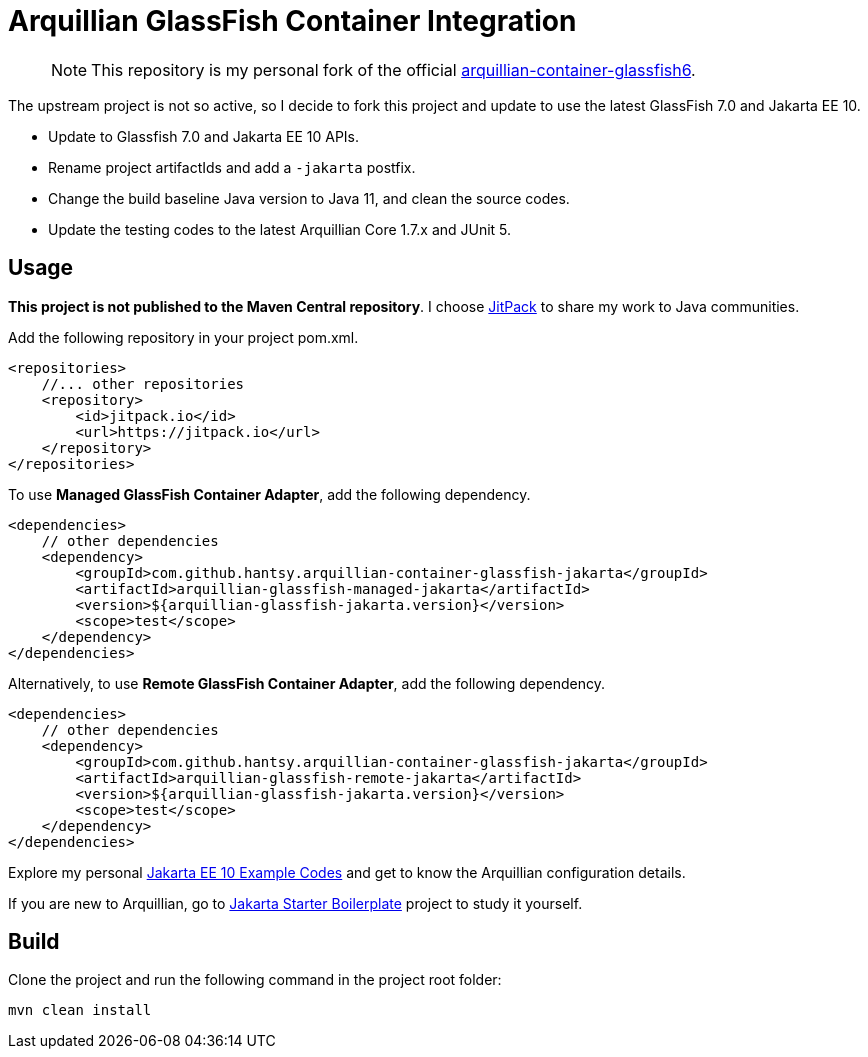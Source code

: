 = Arquillian GlassFish Container Integration

> NOTE: This repository is my personal fork of the official https://github.com/arquillian/arquillian-container-glassfish6[arquillian-container-glassfish6].

The upstream project is not so active, so I decide to fork this project and update to use the latest GlassFish 7.0 and Jakarta EE 10.

* Update to Glassfish 7.0 and Jakarta EE 10 APIs.
* Rename project artifactIds and add a `-jakarta` postfix.
* Change the build baseline Java version to Java 11, and clean the source codes.
* Update the testing codes to the latest Arquillian Core 1.7.x and JUnit 5.

== Usage 

*This project is not published to the Maven Central repository*. I choose https://jitpack.io[JitPack] to share my work to Java communities. 

Add the following repository in your project pom.xml.

```xml
<repositories>
    //... other repositories
    <repository>
        <id>jitpack.io</id>
        <url>https://jitpack.io</url>
    </repository>
</repositories>
```

To use *Managed GlassFish Container Adapter*, add the following dependency.

```xml
<dependencies>
    // other dependencies
    <dependency>
        <groupId>com.github.hantsy.arquillian-container-glassfish-jakarta</groupId>
        <artifactId>arquillian-glassfish-managed-jakarta</artifactId>
        <version>${arquillian-glassfish-jakarta.version}</version>
        <scope>test</scope>
    </dependency>
</dependencies>
```

Alternatively, to use *Remote GlassFish Container Adapter*, add the following dependency.

```xml
<dependencies>
    // other dependencies
    <dependency>
        <groupId>com.github.hantsy.arquillian-container-glassfish-jakarta</groupId>
        <artifactId>arquillian-glassfish-remote-jakarta</artifactId>
        <version>${arquillian-glassfish-jakarta.version}</version>
        <scope>test</scope>
    </dependency>
</dependencies>
```

Explore my personal https://github.com/hantsy/jakartaee10-sandbox[Jakarta EE 10 Example Codes] and get to know the Arquillian configuration details. 

If you are new to Arquillian, go to https://github.com/hantsy/jakartaee9-starter-boilerplate[Jakarta Starter Boilerplate] project to study it yourself.

== Build

Clone the project and run the following command in the project root folder:

```bash
mvn clean install
```



